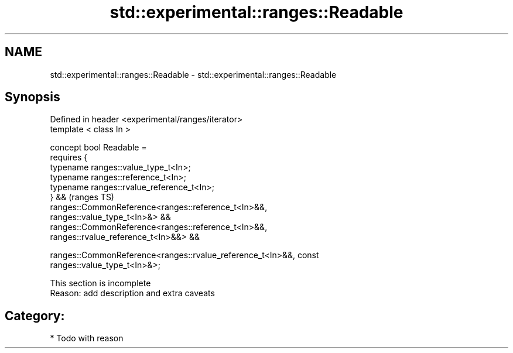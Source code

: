 .TH std::experimental::ranges::Readable 3 "2018.03.28" "http://cppreference.com" "C++ Standard Libary"
.SH NAME
std::experimental::ranges::Readable \- std::experimental::ranges::Readable

.SH Synopsis
   Defined in header <experimental/ranges/iterator>
   template < class In >

   concept bool Readable =
     requires {
       typename ranges::value_type_t<In>;
       typename ranges::reference_t<In>;
       typename ranges::rvalue_reference_t<In>;
     } &&                                                                   (ranges TS)
     ranges::CommonReference<ranges::reference_t<In>&&,
   ranges::value_type_t<In>&> &&
     ranges::CommonReference<ranges::reference_t<In>&&,
   ranges::rvalue_reference_t<In>&&> &&

     ranges::CommonReference<ranges::rvalue_reference_t<In>&&, const
   ranges::value_type_t<In>&>;

    This section is incomplete
    Reason: add description and extra caveats

.SH Category:

     * Todo with reason
